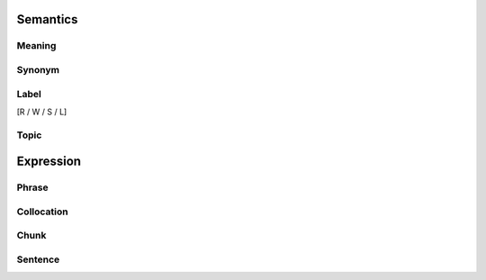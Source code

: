 Semantics
=========

Meaning
-------


Synonym
-------


Label
-----
[R / W / S / L]

Topic
-----


Expression
==========

Phrase
------


Collocation
-----------


Chunk
-----


Sentence
---------



